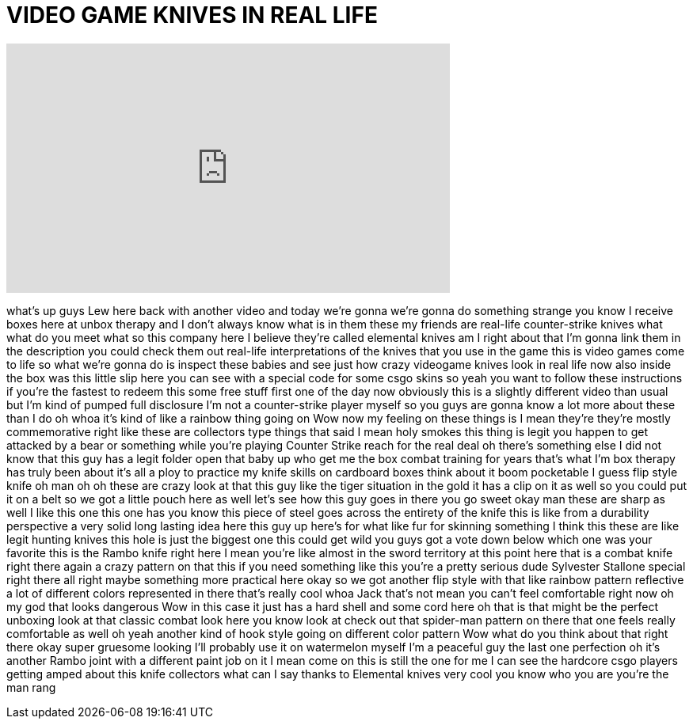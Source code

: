 = VIDEO GAME KNIVES IN REAL LIFE
:published_at: 2016-06-16
:hp-alt-title: VIDEO GAME KNIVES IN REAL LIFE
:hp-image: https://i.ytimg.com/vi/gDYBl6e950E/maxresdefault.jpg


++++
<iframe width="560" height="315" src="https://www.youtube.com/embed/gDYBl6e950E?rel=0" frameborder="0" allow="autoplay; encrypted-media" allowfullscreen></iframe>
++++

what's up guys Lew here back with
another video and today we're gonna
we're gonna do something strange you
know I receive boxes here at unbox
therapy and I don't always know what is
in them these my friends are real-life
counter-strike knives what what do you
meet what so this company here I believe
they're called elemental knives am I
right about that I'm gonna link them in
the description you could check them out
real-life interpretations of the knives
that you use in the game
this is video games come to life so what
we're gonna do is inspect these babies
and see just how crazy videogame knives
look in real life now also inside the
box was this little slip here you can
see with a special code for some csgo
skins so yeah you want to follow these
instructions if you're the fastest to
redeem this some free stuff first one of
the day now obviously this is a slightly
different video than usual but I'm kind
of pumped full disclosure I'm not a
counter-strike player myself so you guys
are gonna know a lot more about these
than I do
oh whoa it's kind of like a rainbow
thing going on Wow now my feeling on
these things is I mean they're they're
mostly commemorative right like these
are collectors type things that said I
mean holy smokes this thing is legit you
happen to get attacked by a bear or
something while you're playing Counter
Strike reach for the real deal oh
there's something else I did not know
that this guy has a legit folder open
that baby up
who get me the box
combat training for years that's what
I'm box therapy has truly been about
it's all a ploy to practice my knife
skills on cardboard boxes think about it
boom pocketable I guess flip style knife
oh man oh oh these are crazy look at
that this guy like the tiger situation
in the gold it has a clip on it as well
so you could put it on a belt so we got
a little pouch here as well let's see
how this guy goes in there you go
sweet okay man these are sharp as well I
like this one this one has you know this
piece of steel goes across the entirety
of the knife this is like from a
durability perspective a very solid long
lasting idea here this guy up here's for
what like fur for skinning something I
think this these are like legit hunting
knives this hole is just the biggest one
this could get wild you guys got a vote
down below which one was your favorite
this is the Rambo knife right here I
mean you're like almost in the sword
territory at this point here that is a
combat knife right there again a crazy
pattern on that this if you need
something like this you're a pretty
serious dude Sylvester Stallone special
right there all right maybe something
more practical here okay so we got
another flip style with that like
rainbow pattern reflective a lot of
different colors represented in there
that's really cool
whoa Jack that's not mean you can't feel
comfortable right now oh my god that
looks dangerous
Wow in this case it just has a hard
shell and some cord here oh that is that
might be the perfect unboxing look at
that
classic combat look here you know look
at check out that spider-man pattern on
there that one feels really comfortable
as well oh yeah another kind of hook
style going on different color pattern
Wow what do you think about that right
there okay super gruesome looking I'll
probably use it on watermelon myself I'm
a peaceful guy the last one perfection
oh it's another Rambo joint with a
different paint job on it I mean come on
this is still the one for me I can see
the hardcore csgo players getting amped
about this knife collectors what can I
say
thanks to Elemental knives very cool you
know who you are you're the man rang